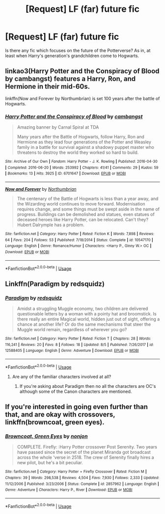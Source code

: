 #+TITLE: [Request] LF (far) future fic

* [Request] LF (far) future fic
:PROPERTIES:
:Author: AndreiSipos
:Score: 3
:DateUnix: 1535383881.0
:DateShort: 2018-Aug-27
:FlairText: Request
:END:
Is there any fic which focuses on the future of the Potterverse? As in, at least when Harry's generation's grandchildren come to Hogwarts.


** linkao3(Harry Potter and the Conspiracy of Blood by cambangst) features a Harry, Ron, and Hermione in their mid-60s.

linkffn(Now and Forever by Northumbrian) is set 100 years after the battle of Hogwarts.
:PROPERTIES:
:Author: siderumincaelo
:Score: 4
:DateUnix: 1535386096.0
:DateShort: 2018-Aug-27
:END:

*** [[https://archiveofourown.org/works/6701647][*/Harry Potter and the Conspiracy of Blood/*]] by [[https://www.archiveofourown.org/users/cambangst/pseuds/cambangst][/cambangst/]]

#+begin_quote
  Amazing banner by Carnal Spiral at TDA

  Many years after the Battle of Hogwarts, follow Harry, Ron and Hermione as they lead four generations of the Potter and Weasley family in a battle for survival against a shadowy puppet master who threatens to destroy the world they worked so hard to build.
#+end_quote

^{/Site/:} ^{Archive} ^{of} ^{Our} ^{Own} ^{*|*} ^{/Fandom/:} ^{Harry} ^{Potter} ^{-} ^{J.} ^{K.} ^{Rowling} ^{*|*} ^{/Published/:} ^{2016-04-30} ^{*|*} ^{/Completed/:} ^{2016-06-20} ^{*|*} ^{/Words/:} ^{253992} ^{*|*} ^{/Chapters/:} ^{41/41} ^{*|*} ^{/Comments/:} ^{29} ^{*|*} ^{/Kudos/:} ^{59} ^{*|*} ^{/Bookmarks/:} ^{13} ^{*|*} ^{/Hits/:} ^{3925} ^{*|*} ^{/ID/:} ^{6701647} ^{*|*} ^{/Download/:} ^{[[https://archiveofourown.org/downloads/ca/cambangst/6701647/Harry%20Potter%20and%20the%20Conspiracy.epub?updated_at=1466472573][EPUB]]} ^{or} ^{[[https://archiveofourown.org/downloads/ca/cambangst/6701647/Harry%20Potter%20and%20the%20Conspiracy.mobi?updated_at=1466472573][MOBI]]}

--------------

[[https://www.fanfiction.net/s/10547170/1/][*/Now and Forever/*]] by [[https://www.fanfiction.net/u/2132422/Northumbrian][/Northumbrian/]]

#+begin_quote
  The centenary of the Battle of Hogwarts is less than a year away, and the Wizarding world continues to move forward. Modernisation requires change, and some things must be swept aside in the name of progress. Buildings can be demolished and statues, even statues of deceased heroes like Harry Potter, can be relocated. Can't they? Hubert Dalrymple has a problem.
#+end_quote

^{/Site/:} ^{fanfiction.net} ^{*|*} ^{/Category/:} ^{Harry} ^{Potter} ^{*|*} ^{/Rated/:} ^{Fiction} ^{K} ^{*|*} ^{/Words/:} ^{7,898} ^{*|*} ^{/Reviews/:} ^{64} ^{*|*} ^{/Favs/:} ^{204} ^{*|*} ^{/Follows/:} ^{53} ^{*|*} ^{/Published/:} ^{7/18/2014} ^{*|*} ^{/Status/:} ^{Complete} ^{*|*} ^{/id/:} ^{10547170} ^{*|*} ^{/Language/:} ^{English} ^{*|*} ^{/Genre/:} ^{Romance/Humor} ^{*|*} ^{/Characters/:} ^{<Harry} ^{P.,} ^{Ginny} ^{W.>} ^{OC} ^{*|*} ^{/Download/:} ^{[[http://www.ff2ebook.com/old/ffn-bot/index.php?id=10547170&source=ff&filetype=epub][EPUB]]} ^{or} ^{[[http://www.ff2ebook.com/old/ffn-bot/index.php?id=10547170&source=ff&filetype=mobi][MOBI]]}

--------------

*FanfictionBot*^{2.0.0-beta} | [[https://github.com/tusing/reddit-ffn-bot/wiki/Usage][Usage]]
:PROPERTIES:
:Author: FanfictionBot
:Score: 3
:DateUnix: 1535386150.0
:DateShort: 2018-Aug-27
:END:


** Linkffn(Paradigm by redsquidz)
:PROPERTIES:
:Author: openthekey
:Score: 1
:DateUnix: 1535385913.0
:DateShort: 2018-Aug-27
:END:

*** [[https://www.fanfiction.net/s/12588405/1/][*/Paradigm/*]] by [[https://www.fanfiction.net/u/6767137/redsquidz][/redsquidz/]]

#+begin_quote
  Amidst a struggling Muggle economy, two children are delivered questionable letters by a woman with a pointy hat and broomstick. Is there really an entire Magical world, hidden just out of sight, offering a chance at another life? Or do the same mechanisms that steer the Muggle world remain, regardless of wherever you go?
#+end_quote

^{/Site/:} ^{fanfiction.net} ^{*|*} ^{/Category/:} ^{Harry} ^{Potter} ^{*|*} ^{/Rated/:} ^{Fiction} ^{T} ^{*|*} ^{/Chapters/:} ^{28} ^{*|*} ^{/Words/:} ^{116,241} ^{*|*} ^{/Reviews/:} ^{20} ^{*|*} ^{/Favs/:} ^{8} ^{*|*} ^{/Follows/:} ^{18} ^{*|*} ^{/Updated/:} ^{8/5} ^{*|*} ^{/Published/:} ^{7/26/2017} ^{*|*} ^{/id/:} ^{12588405} ^{*|*} ^{/Language/:} ^{English} ^{*|*} ^{/Genre/:} ^{Adventure} ^{*|*} ^{/Download/:} ^{[[http://www.ff2ebook.com/old/ffn-bot/index.php?id=12588405&source=ff&filetype=epub][EPUB]]} ^{or} ^{[[http://www.ff2ebook.com/old/ffn-bot/index.php?id=12588405&source=ff&filetype=mobi][MOBI]]}

--------------

*FanfictionBot*^{2.0.0-beta} | [[https://github.com/tusing/reddit-ffn-bot/wiki/Usage][Usage]]
:PROPERTIES:
:Author: FanfictionBot
:Score: 1
:DateUnix: 1535385923.0
:DateShort: 2018-Aug-27
:END:

**** Are any of the familiar characters involved at all?
:PROPERTIES:
:Score: 1
:DateUnix: 1535437280.0
:DateShort: 2018-Aug-28
:END:

***** If you're asking about Paradigm then no all the characters are OC's although some of the Canon characters are mentioned.
:PROPERTIES:
:Author: openthekey
:Score: 2
:DateUnix: 1535564482.0
:DateShort: 2018-Aug-29
:END:


** If you're interested in going even further than that, and are okay with crossovers, linkffn(browncoat, green eyes).
:PROPERTIES:
:Author: GrinningJest3r
:Score: 1
:DateUnix: 1535428346.0
:DateShort: 2018-Aug-28
:END:

*** [[https://www.fanfiction.net/s/2857962/1/][*/Browncoat, Green Eyes/*]] by [[https://www.fanfiction.net/u/649528/nonjon][/nonjon/]]

#+begin_quote
  COMPLETE. Firefly: :Harry Potter crossover Post Serenity. Two years have passed since the secret of the planet Miranda got broadcast across the whole 'verse in 2518. The crew of Serenity finally hires a new pilot, but he's a bit peculiar.
#+end_quote

^{/Site/:} ^{fanfiction.net} ^{*|*} ^{/Category/:} ^{Harry} ^{Potter} ^{+} ^{Firefly} ^{Crossover} ^{*|*} ^{/Rated/:} ^{Fiction} ^{M} ^{*|*} ^{/Chapters/:} ^{39} ^{*|*} ^{/Words/:} ^{298,538} ^{*|*} ^{/Reviews/:} ^{4,504} ^{*|*} ^{/Favs/:} ^{7,930} ^{*|*} ^{/Follows/:} ^{2,333} ^{*|*} ^{/Updated/:} ^{11/12/2006} ^{*|*} ^{/Published/:} ^{3/23/2006} ^{*|*} ^{/Status/:} ^{Complete} ^{*|*} ^{/id/:} ^{2857962} ^{*|*} ^{/Language/:} ^{English} ^{*|*} ^{/Genre/:} ^{Adventure} ^{*|*} ^{/Characters/:} ^{Harry} ^{P.,} ^{River} ^{*|*} ^{/Download/:} ^{[[http://www.ff2ebook.com/old/ffn-bot/index.php?id=2857962&source=ff&filetype=epub][EPUB]]} ^{or} ^{[[http://www.ff2ebook.com/old/ffn-bot/index.php?id=2857962&source=ff&filetype=mobi][MOBI]]}

--------------

*FanfictionBot*^{2.0.0-beta} | [[https://github.com/tusing/reddit-ffn-bot/wiki/Usage][Usage]]
:PROPERTIES:
:Author: FanfictionBot
:Score: 1
:DateUnix: 1535428363.0
:DateShort: 2018-Aug-28
:END:
